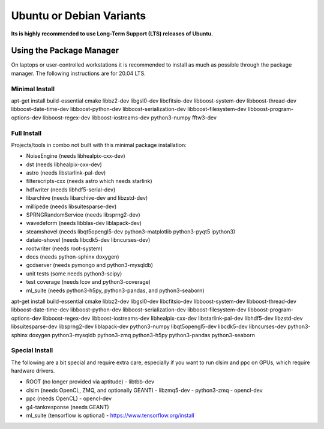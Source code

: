 .. _debian:
.. _ubuntu:

Ubuntu or Debian Variants
^^^^^^^^^^^^^^^^^^^^^^^^^

**Its is highly recommended to use Long-Term Support (LTS) releases of Ubuntu.**

Using the Package Manager
"""""""""""""""""""""""""

On laptops or user-controlled workstations it is recommended to install
as much as possible through the package manager.  The following instructions
are for 20.04 LTS.

Minimal Install
...............

.. container:: wrapped-code

    apt-get install build-essential cmake libbz2-dev libgsl0-dev libcfitsio-dev
    libboost-system-dev libboost-thread-dev libboost-date-time-dev
    libboost-python-dev libboost-serialization-dev libboost-filesystem-dev 
    libboost-program-options-dev libboost-regex-dev libboost-iostreams-dev
    python3-numpy fftw3-dev

Full Install
............

Projects/tools in combo not built with this minimal package installation:

* NoiseEngine (needs libhealpix-cxx-dev)
* dst (needs libhealpix-cxx-dev)
* astro (needs libstarlink-pal-dev)
* filterscripts-cxx (needs astro which needs starlink)
* hdfwriter (needs libhdf5-serial-dev)
* libarchive (needs libarchive-dev and libzstd-dev)
* millipede (needs libsuitesparse-dev)
* SPRNGRandomService (needs libsprng2-dev)
* wavedeform (needs libblas-dev liblapack-dev)
* steamshovel (needs libqt5opengl5-dev python3-matplotlib python3-pyqt5 ipython3)
* dataio-shovel (needs libcdk5-dev libncurses-dev)
* rootwriter (needs root-system)
* docs (needs python-sphinx doxygen)
* gcdserver (needs pymongo and python3-mysqldb)
* unit tests (some needs python3-scipy)
* test coverage (needs lcov and python3-coverage)
* ml_suite (needs python3-h5py, python3-pandas, and python3-seaborn)

.. container:: wrapped-code

    apt-get install build-essential cmake libbz2-dev libgsl0-dev libcfitsio-dev
    libboost-system-dev libboost-thread-dev libboost-date-time-dev
    libboost-python-dev libboost-serialization-dev libboost-filesystem-dev 
    libboost-program-options-dev libboost-regex-dev libboost-iostreams-dev
    libhealpix-cxx-dev libstarlink-pal-dev libhdf5-dev libzstd-dev
    libsuitesparse-dev libsprng2-dev liblapack-dev python3-numpy
    libqt5opengl5-dev libcdk5-dev libncurses-dev python3-sphinx doxygen
    python3-mysqldb python3-zmq python3-h5py python3-pandas python3-seaborn
  
Special Install
...............

The following are a bit special and require extra care, especially if you
want to run clsim and ppc on GPUs, which require hardware drivers.

* ROOT (no longer provided via aptitude)
  - libtbb-dev
* clsim (needs OpenCL, ZMQ, and optionally GEANT)
  - libzmq5-dev
  - python3-zmq
  - opencl-dev
* ppc (needs OpenCL)
  - opencl-dev
* g4-tankresponse (needs GEANT)
* ml_suite (tensorflow is optional)
  - https://www.tensorflow.org/install

	       

